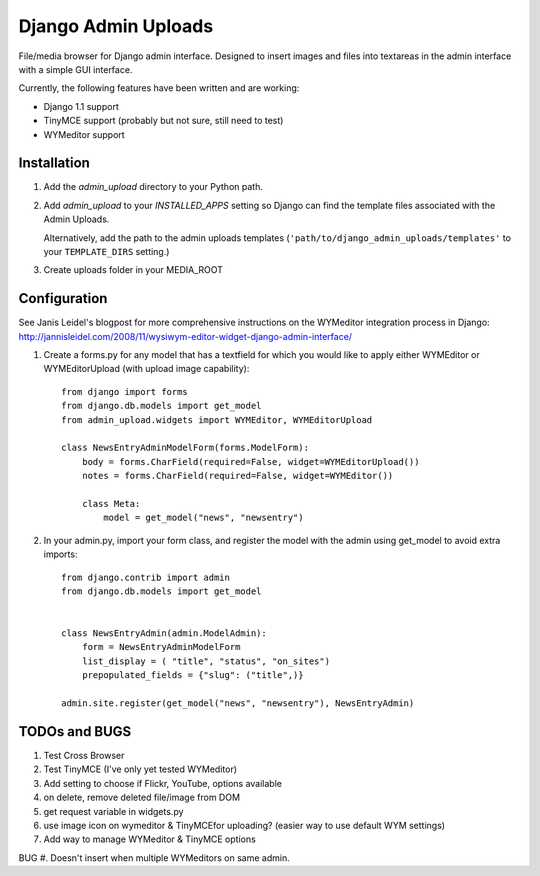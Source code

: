 ====================
Django Admin Uploads
====================

File/media browser for Django admin interface. Designed to insert images and
files into textareas in the admin interface with a simple GUI interface.

Currently, the following features have been written and are working:

- Django 1.1 support
- TinyMCE support (probably but not sure, still need to test)
- WYMeditor support

Installation
============

#. Add the `admin_upload` directory to your Python path.

#. Add `admin_upload` to your `INSTALLED_APPS` setting so Django can find the
   template files associated with the Admin Uploads.

   Alternatively, add the path to the admin uploads templates
   (``'path/to/django_admin_uploads/templates'`` to your ``TEMPLATE_DIRS`` setting.)

#. Create uploads folder in your MEDIA_ROOT

Configuration
=============

See Janis Leidel's blogpost for more comprehensive instructions on the
WYMeditor integration process in Django:
http://jannisleidel.com/2008/11/wysiwym-editor-widget-django-admin-interface/


#. Create a forms.py for any model that has a textfield for which you would like to apply either WYMEditor or WYMEditorUpload (with upload image capability)::


        from django import forms
        from django.db.models import get_model
        from admin_upload.widgets import WYMEditor, WYMEditorUpload

        class NewsEntryAdminModelForm(forms.ModelForm):
            body = forms.CharField(required=False, widget=WYMEditorUpload())
            notes = forms.CharField(required=False, widget=WYMEditor())

            class Meta:
                model = get_model("news", "newsentry")


#. In your admin.py, import your form class, and register the model with the admin using get_model to avoid extra imports::


        from django.contrib import admin
        from django.db.models import get_model


        class NewsEntryAdmin(admin.ModelAdmin):
            form = NewsEntryAdminModelForm
            list_display = ( "title", "status", "on_sites")
            prepopulated_fields = {"slug": ("title",)}

        admin.site.register(get_model("news", "newsentry"), NewsEntryAdmin)



TODOs and BUGS
==============
#. Test Cross Browser
#. Test TinyMCE (I've only yet tested WYMeditor)
#. Add setting to choose if Flickr, YouTube, options available
#. on delete, remove deleted file/image from DOM
#. get request variable in widgets.py
#. use image icon on wymeditor & TinyMCEfor uploading? (easier way to use default WYM settings)
#. Add way to manage WYMeditor & TinyMCE options

BUG
#. Doesn't insert when multiple WYMeditors on same admin.
